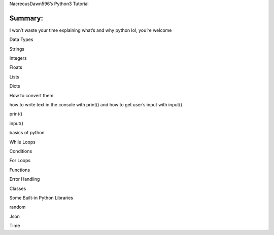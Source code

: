 .. raw:: html

   <center>

.. raw:: html

   <h1>

NacreousDawn596’s Python3 Tutorial

.. raw:: html

   </h1>

.. raw:: html

   </center>

Summary:
========

.. raw:: html

   <ul>

.. raw:: html

   <p>

I won’t waste your time explaining what’s and why python lol, you’re
welcome

.. raw:: html

   </p>

.. raw:: html

   <li>

Data Types

.. raw:: html

   </li>

.. raw:: html

   <ul>

.. raw:: html

   <li>

Strings

.. raw:: html

   </li>

.. raw:: html

   <li>

Integers

.. raw:: html

   </li>

.. raw:: html

   <li>

Floats

.. raw:: html

   </li>

.. raw:: html

   <li>

Lists

.. raw:: html

   </li>

.. raw:: html

   <li>

Dicts

.. raw:: html

   </li>

.. raw:: html

   <li>

How to convert them

.. raw:: html

   </li>

.. raw:: html

   </ul>

.. raw:: html

   <li>

how to write text in the console with print() and how to get user’s
input with input()

.. raw:: html

   </li>

.. raw:: html

   <ul>

.. raw:: html

   <li>

print()

.. raw:: html

   </li>

.. raw:: html

   <li>

input()

.. raw:: html

   </li>

.. raw:: html

   </ul>

.. raw:: html

   <li>

basics of python

.. raw:: html

   </li>

.. raw:: html

   <ul>

.. raw:: html

   <li>

While Loops

.. raw:: html

   </li>

.. raw:: html

   <li>

Conditions

.. raw:: html

   </li>

.. raw:: html

   <li>

For Loops

.. raw:: html

   </li>

.. raw:: html

   <li>

Functions

.. raw:: html

   </li>

.. raw:: html

   <li>

Error Handling

.. raw:: html

   </li>

.. raw:: html

   <li>

Classes

.. raw:: html

   </li>

.. raw:: html

   </ul>

.. raw:: html

   <li>

Some Built-in Python Libraries

.. raw:: html

   </li>

.. raw:: html

   <ul>

.. raw:: html

   <li>

random

.. raw:: html

   </li>

.. raw:: html

   <li>

Json

.. raw:: html

   </li>

.. raw:: html

   <li>

Time

.. raw:: html

   </li>

.. raw:: html

   </ul>

.. raw:: html

   </ul>
